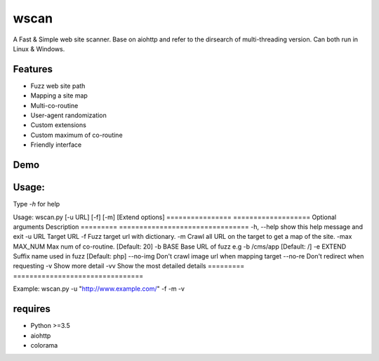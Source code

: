 wscan
=====

A Fast & Simple web site scanner.
Base on aiohttp and refer to the dirsearch of multi-threading version.
Can both run in Linux & Windows.

Features
-------
- Fuzz web site path
- Mapping a site map
- Multi-co-routine
- User-agent randomization
- Custom extensions
- Custom maximum of co-routine
- Friendly interface

Demo
----

.. image:: https://raw.githubusercontent.com/WananpIG/wscan/master/wscan_test.gif

Usage:
-----

Type *-h* for help

Usage: 
wscan.py [-u URL] [-f] [-m] [Extend options]
================   ===================
Optional arguments  Description
=========     ================================
-h, --help    show this help message and exit
-u URL        Target URL
-f            Fuzz target url with dictionary.
-m            Crawl all URL on the target to get a map of the site.
-max MAX_NUM  Max num of co-routine. [Default: 20]
-b BASE       Base URL of fuzz e.g -b /cms/app [Default: /]
-e EXTEND     Suffix name used in fuzz [Default: php]
--no-img      Don't crawl image url when mapping target
--no-re       Don't redirect when requesting
-v            Show more detail
-vv           Show the most detailed details
=========      ================================

Example: wscan.py -u "http://www.example.com/" -f -m -v



requires
--------
- Python >=3.5
- aiohttp
- colorama



